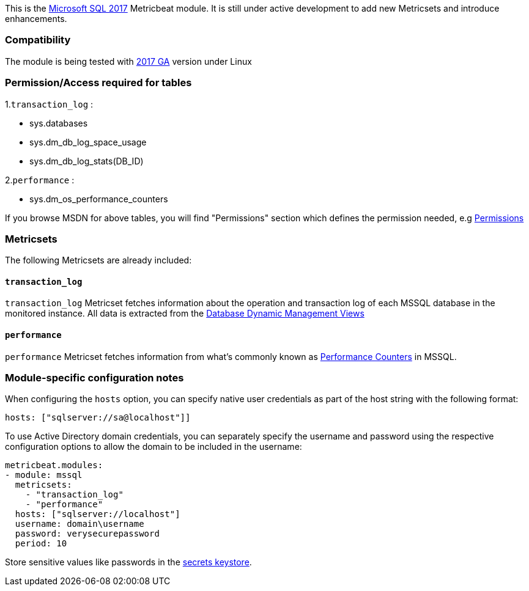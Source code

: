 This is the https://www.microsoft.com/en-us/sql-server/sql-server-2017[Microsoft SQL 2017] Metricbeat module. It is still under active development to add new Metricsets and introduce enhancements.

[float]
=== Compatibility

The module is being tested with https://hub.docker.com/r/microsoft/mssql-server-linux/[2017 GA] version under Linux

[float]

=== Permission/Access required for tables

1.`transaction_log` :

* sys.databases
* sys.dm_db_log_space_usage
* sys.dm_db_log_stats(DB_ID)

2.`performance` :

* sys.dm_os_performance_counters

If you browse MSDN for above tables, you will find "Permissions" section which defines the permission needed, e.g https://docs.microsoft.com/en-us/sql/relational-databases/system-dynamic-management-views/sys-dm-db-log-space-usage-transact-sql?view=sql-server-ver15[Permissions]

[float]
=== Metricsets

The following Metricsets are already included:

[float]
==== `transaction_log`

`transaction_log` Metricset fetches information about the operation and transaction log of each MSSQL database in the monitored instance. All data is extracted from the https://docs.microsoft.com/en-us/sql/relational-databases/system-dynamic-management-views/database-related-dynamic-management-views-transact-sql?view=sql-server-2017[Database Dynamic Management Views]

[float]
==== `performance`

`performance` Metricset fetches information from what's commonly known as https://docs.microsoft.com/en-us/sql/relational-databases/system-dynamic-management-views/sys-dm-os-performance-counters-transact-sql?view=sql-server-2017[Performance Counters] in MSSQL.

[float]
=== Module-specific configuration notes

When configuring the `hosts` option, you can specify native user credentials
as part of the host string with the following format:

----
hosts: ["sqlserver://sa@localhost"]]
----

To use Active Directory domain credentials, you can separately specify the username and password
using the respective configuration options to allow the domain to be included in the username:

----
metricbeat.modules:
- module: mssql
  metricsets:
    - "transaction_log"
    - "performance"
  hosts: ["sqlserver://localhost"]
  username: domain\username
  password: verysecurepassword
  period: 10
----

Store sensitive values like passwords in the <<keystore,secrets keystore>>.
